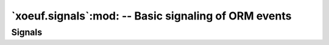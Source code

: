 =======================================================
 `xoeuf.signals`:mod: -- Basic signaling of ORM events
=======================================================

.. module:: xoeuf.signals

.. function:: receiver(signal, **kwargs)

   A decorator for connecting receivers to signals.

   :param signal: Either a single signal or a list of signals.

   :keyword require_registry: If set to True the receiver will only be called
                              if the Odoo DB registry is ready.

   Used by passing in the signal (or list of signals) and keyword arguments to
   connect::

     @receiver(post_save, sender='my.model')
     def signal_receiver(sender, **kwargs):
        pass

     @receiver([post_save, post_delete], sender='my.model')
     def signals_receiver(sender, **kwargs):
        pass


.. function:: filtered(*predicates)

   Allow to decorate receivers with simple predicates.

   This is useful if the simple filter by model name is not enough, and also
   if the filter needs to connect to use the DB.

   Usage::

     >>> @receiver(signal)
     ... @filtered(lambda self, **kwargs: True)
     ... def handler(self, **kwargs):
     ...     pass


Signals
=======

.. object:: pre_fields_view_get

   A `Signal`:class: signaled when the method `fields_view_get` is about to
   execute in a model.


.. object:: post_fields_view_get

   A `Signal`:class: signaled when the method `fields_view_get` was executed
   in a model.


.. object:: pre_create

   Signal sent when the 'create' method is to be invoked.

   If a receiver raises an error the create is aborted, and post_create won't
   be issued.  The error is propagated.

   Arguments:

   :param sender: The recordset where the 'create' was called.

   :keyword values: The values passed to 'create'.


.. object:: post_create

   Signal sent when the 'create' method has finished but before data is
   committed to the DB.

   If the 'create' raises an error no receiver is invoked.

   If a receiver raises an error, is trapped and other receivers are allowed
   to run.  However if the error renders the cursor unusable, other receivers
   and the commit to DB may fail.

   If a receiver raises an error the create is halted and the error is
   propagated.

   Arguments:

   :param sender: The recordset where the 'create' was called.

   :keyword result: The result of the call to 'create'.
   :keyword values: The values passed to 'create'.


.. object:: pre_write

   Signal sent when the 'write' method of model is to be invoked.

   If a receiver raises an error the write is aborted and 'post_write' is not
   sent.  The error is propagated.

   Arguments:

   :param sender: The recordset sending the signal.

   :keyword values: The values passed to the write method.


.. object:: post_write

   Signal sent after the 'write' method of model was executed.

   If 'write' raises an error no receiver is invoked.  If a receiver raises an
   error is trapped (see `safe_send`) and other receivers are allowed to run.
   However, if the error renders the cursor unusable other receivers may fail
   and the write may fail to commit.

   Arguments:

   :param sender: The recordset sending the signal.

   :keyword result: The result from the write method.

   :keyword values: The values passed to the write method.


.. object:: pre_unlink

   Signal sent when the 'unlink' method of model is to be invoked.

   If a receiver raises an error unlink is aborted and 'post_unlink' is not
   called.  The error is propagated.

   Arguments:

   :param sender: The recordset sending the signal.


.. object:: post_unlink

   Signal sent when the 'unlink' method of a model was executed.

   If the 'unlink' raises an error no receiver is invoked.  If a receiver
   raises an error is trapped (see `safe_send`) other receivers are allowed to
   run.  However, if the error renders the cursor unusable other receivers may
   fail and the unlink may fail to commit.

   Arguments:

   :param sender: The recordset sending the signal.

   :keyword result:  The result from the unlink method.
